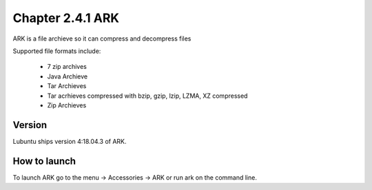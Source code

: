 Chapter 2.4.1 ARK
=================

ARK is a file archieve so it can compress and decompress files 

Supported file formats include:

 - 7 zip archives
 - Java Archieve
 - Tar Archieves
 - Tar acrhieves compressed with bzip, gzip, lzip, LZMA, XZ compressed 
 - Zip Archieves

Version
-------
Lubuntu ships version 4:18.04.3 of ARK. 

How to launch
-------------
To launch ARK go to the menu -> Accessories -> ARK or run ark on the command line.

